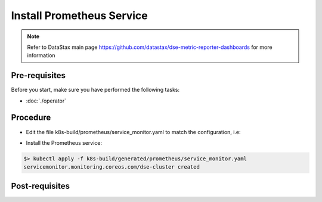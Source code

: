 Install Prometheus Service
==========================

.. note::
   Refer to DataStax main page https://github.com/datastax/dse-metric-reporter-dashboards for more information

Pre-requisites
--------------
Before you start, make sure you have performed the following tasks:

* :doc:`./operator`

Procedure
---------
* Edit the file k8s-build/prometheus/service_monitor.yaml to match the configuration, i.e:

.. code-block:: shell
   :emphasize-lines: 3, 7, 12

   $> kubectl get svc --show-labels -n cass-operator
   NAME                            TYPE        CLUSTER-IP     EXTERNAL-IP   PORT(S)             AGE   LABELS
   cluster1-seed-service           ClusterIP   None           <none>        <none>              18h   app.kubernetes.io/managed-by=cassandra-operator,cassandra.datastax.com/cluster=cluster1

   metadata:
     labels:
       cassandra.datastax.com/cluster: cluster1
     name: dse-cluster

   selector:
     matchLabels:
       cassandra.datastax.com/cluster: cluster1

* Install the Prometheus service:

.. code-block:: shell

   $> kubectl apply -f k8s-build/generated/prometheus/service_monitor.yaml
   servicemonitor.monitoring.coreos.com/dse-cluster created


Post-requisites
---------------


